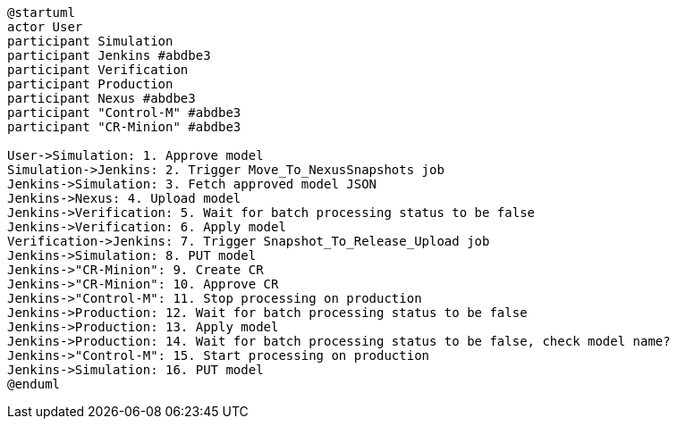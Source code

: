 [plantuml,importing-steps,svg]
-----
@startuml
actor User
participant Simulation
participant Jenkins #abdbe3
participant Verification
participant Production
participant Nexus #abdbe3
participant "Control-M" #abdbe3
participant "CR-Minion" #abdbe3

User->Simulation: 1. Approve model
Simulation->Jenkins: 2. Trigger Move_To_NexusSnapshots job
Jenkins->Simulation: 3. Fetch approved model JSON
Jenkins->Nexus: 4. Upload model
Jenkins->Verification: 5. Wait for batch processing status to be false
Jenkins->Verification: 6. Apply model
Verification->Jenkins: 7. Trigger Snapshot_To_Release_Upload job
Jenkins->Simulation: 8. PUT model
Jenkins->"CR-Minion": 9. Create CR
Jenkins->"CR-Minion": 10. Approve CR
Jenkins->"Control-M": 11. Stop processing on production
Jenkins->Production: 12. Wait for batch processing status to be false
Jenkins->Production: 13. Apply model
Jenkins->Production: 14. Wait for batch processing status to be false, check model name?
Jenkins->"Control-M": 15. Start processing on production
Jenkins->Simulation: 16. PUT model
@enduml
-----
